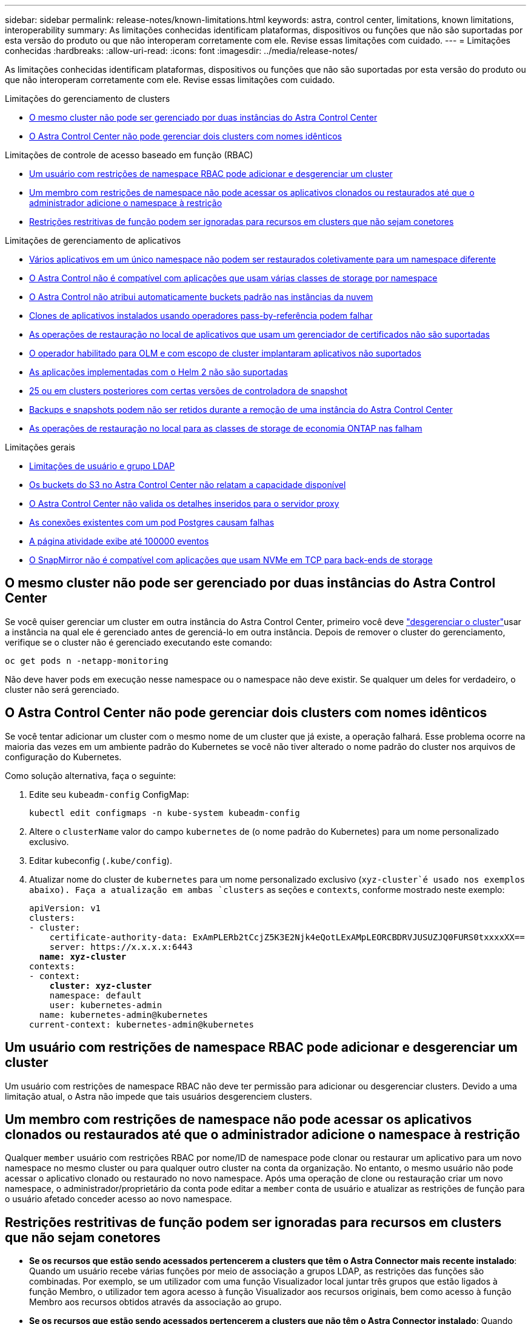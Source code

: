 ---
sidebar: sidebar 
permalink: release-notes/known-limitations.html 
keywords: astra, control center, limitations, known limitations, interoperability 
summary: As limitações conhecidas identificam plataformas, dispositivos ou funções que não são suportadas por esta versão do produto ou que não interoperam corretamente com ele. Revise essas limitações com cuidado. 
---
= Limitações conhecidas
:hardbreaks:
:allow-uri-read: 
:icons: font
:imagesdir: ../media/release-notes/


[role="lead"]
As limitações conhecidas identificam plataformas, dispositivos ou funções que não são suportadas por esta versão do produto ou que não interoperam corretamente com ele. Revise essas limitações com cuidado.

.Limitações do gerenciamento de clusters
* <<O mesmo cluster não pode ser gerenciado por duas instâncias do Astra Control Center>>
* <<O Astra Control Center não pode gerenciar dois clusters com nomes idênticos>>


.Limitações de controle de acesso baseado em função (RBAC)
* <<Um usuário com restrições de namespace RBAC pode adicionar e desgerenciar um cluster>>
* <<Um membro com restrições de namespace não pode acessar os aplicativos clonados ou restaurados até que o administrador adicione o namespace à restrição>>
* <<Restrições restritivas de função podem ser ignoradas para recursos em clusters que não sejam conetores>>


.Limitações de gerenciamento de aplicativos
* <<Vários aplicativos em um único namespace não podem ser restaurados coletivamente para um namespace diferente>>
* <<O Astra Control não é compatível com aplicações que usam várias classes de storage por namespace>>
* <<O Astra Control não atribui automaticamente buckets padrão nas instâncias da nuvem>>
* <<Clones de aplicativos instalados usando operadores pass-by-referência podem falhar>>
* <<As operações de restauração no local de aplicativos que usam um gerenciador de certificados não são suportadas>>
* <<O operador habilitado para OLM e com escopo de cluster implantaram aplicativos não suportados>>
* <<As aplicações implementadas com o Helm 2 não são suportadas>>
* <<Os snapshots podem falhar no Kubernetes 1,25 ou em clusters posteriores com certas versões de controladora de snapshot>>
* <<Backups e snapshots podem não ser retidos durante a remoção de uma instância do Astra Control Center>>
* <<As operações de restauração no local para as classes de storage de economia ONTAP nas falham>>


.Limitações gerais
* <<Limitações de usuário e grupo LDAP>>
* <<Os buckets do S3 no Astra Control Center não relatam a capacidade disponível>>
* <<O Astra Control Center não valida os detalhes inseridos para o servidor proxy>>
* <<As conexões existentes com um pod Postgres causam falhas>>
* <<A página atividade exibe até 100000 eventos>>
* <<O SnapMirror não é compatível com aplicações que usam NVMe em TCP para back-ends de storage>>




== O mesmo cluster não pode ser gerenciado por duas instâncias do Astra Control Center

Se você quiser gerenciar um cluster em outra instância do Astra Control Center, primeiro você deve link:../use/unmanage.html#stop-managing-compute["desgerenciar o cluster"]usar a instância na qual ele é gerenciado antes de gerenciá-lo em outra instância. Depois de remover o cluster do gerenciamento, verifique se o cluster não é gerenciado executando este comando:

[listing]
----
oc get pods n -netapp-monitoring
----
Não deve haver pods em execução nesse namespace ou o namespace não deve existir. Se qualquer um deles for verdadeiro, o cluster não será gerenciado.



== O Astra Control Center não pode gerenciar dois clusters com nomes idênticos

Se você tentar adicionar um cluster com o mesmo nome de um cluster que já existe, a operação falhará. Esse problema ocorre na maioria das vezes em um ambiente padrão do Kubernetes se você não tiver alterado o nome padrão do cluster nos arquivos de configuração do Kubernetes.

Como solução alternativa, faça o seguinte:

. Edite seu `kubeadm-config` ConfigMap:
+
[listing]
----
kubectl edit configmaps -n kube-system kubeadm-config
----
. Altere o `clusterName` valor do campo `kubernetes` de (o nome padrão do Kubernetes) para um nome personalizado exclusivo.
. Editar kubeconfig (`.kube/config`).
. Atualizar nome do cluster de `kubernetes` para um nome personalizado exclusivo (`xyz-cluster`é usado nos exemplos abaixo). Faça a atualização em ambas `clusters` as seções e `contexts`, conforme mostrado neste exemplo:
+
[listing, subs="+quotes"]
----
apiVersion: v1
clusters:
- cluster:
    certificate-authority-data: ExAmPLERb2tCcjZ5K3E2Njk4eQotLExAMpLEORCBDRVJUSUZJQ0FURS0txxxxXX==
    server: https://x.x.x.x:6443
  *name: xyz-cluster*
contexts:
- context:
    *cluster: xyz-cluster*
    namespace: default
    user: kubernetes-admin
  name: kubernetes-admin@kubernetes
current-context: kubernetes-admin@kubernetes
----




== Um usuário com restrições de namespace RBAC pode adicionar e desgerenciar um cluster

Um usuário com restrições de namespace RBAC não deve ter permissão para adicionar ou desgerenciar clusters. Devido a uma limitação atual, o Astra não impede que tais usuários desgerenciem clusters.



== Um membro com restrições de namespace não pode acessar os aplicativos clonados ou restaurados até que o administrador adicione o namespace à restrição

Qualquer `member` usuário com restrições RBAC por nome/ID de namespace pode clonar ou restaurar um aplicativo para um novo namespace no mesmo cluster ou para qualquer outro cluster na conta da organização. No entanto, o mesmo usuário não pode acessar o aplicativo clonado ou restaurado no novo namespace. Após uma operação de clone ou restauração criar um novo namespace, o administrador/proprietário da conta pode editar a `member` conta de usuário e atualizar as restrições de função para o usuário afetado conceder acesso ao novo namespace.



== Restrições restritivas de função podem ser ignoradas para recursos em clusters que não sejam conetores

* *Se os recursos que estão sendo acessados pertencerem a clusters que têm o Astra Connector mais recente instalado*: Quando um usuário recebe várias funções por meio de associação a grupos LDAP, as restrições das funções são combinadas. Por exemplo, se um utilizador com uma função Visualizador local juntar três grupos que estão ligados à função Membro, o utilizador tem agora acesso à função Visualizador aos recursos originais, bem como acesso à função Membro aos recursos obtidos através da associação ao grupo.
* *Se os recursos que estão sendo acessados pertencerem a clusters que não têm o Astra Connector instalado*: Quando um usuário recebe várias funções por meio de associação a grupos LDAP, as restrições da função mais permissiva são as únicas que entram em vigor.




== Vários aplicativos em um único namespace não podem ser restaurados coletivamente para um namespace diferente

Se você gerenciar várias aplicações em um único namespace (criando várias definições de aplicações no Astra Control), não poderá restaurar todas as aplicações para um namespace único diferente. Você precisa restaurar cada aplicativo para seu próprio namespace separado.



== O Astra Control não é compatível com aplicações que usam várias classes de storage por namespace

O Astra Control é compatível com aplicações que usam uma única classe de storage por namespace. Ao adicionar um aplicativo a um namespace, verifique se o aplicativo tem a mesma classe de armazenamento que outros aplicativos no namespace.



== O Astra Control não atribui automaticamente buckets padrão nas instâncias da nuvem

O Astra Control não atribui automaticamente um bucket padrão a nenhuma instância de nuvem. Você precisa definir manualmente um intervalo padrão para uma instância de nuvem. Se um bucket padrão não estiver definido, você não poderá executar operações de clone de aplicativo entre dois clusters.



== Clones de aplicativos instalados usando operadores pass-by-referência podem falhar

O Astra Control é compatível com aplicativos instalados com operadores com escopo de namespace. Esses operadores são geralmente projetados com uma arquitetura "pass-by-value" em vez de "pass-by-reference". A seguir estão alguns aplicativos de operador que seguem estes padrões:

* https://github.com/k8ssandra/cass-operator["Apache K8ssandra"^]
+

NOTE: Para K8ssandra, são suportadas as operações de restauração no local. Uma operação de restauração para um novo namespace ou cluster requer que a instância original do aplicativo seja removida. Isto destina-se a garantir que as informações do grupo de pares transportadas não conduzam à comunicação entre instâncias. A clonagem da aplicação não é suportada.

* https://github.com/jenkinsci/kubernetes-operator["Jenkins CI"^]
* https://github.com/percona/percona-xtradb-cluster-operator["Cluster Percona XtraDB"^]


O Astra Control pode não ser capaz de clonar um operador projetado com uma arquitetura "pass-by-reference" (por exemplo, o operador CockroachDB). Durante esses tipos de operações de clonagem, o operador clonado tenta consultar os segredos do Kubernetes do operador de origem, apesar de ter seu próprio novo segredo como parte do processo de clonagem. A operação de clone pode falhar porque o Astra Control não conhece os segredos do Kubernetes no operador de origem.


NOTE: Durante as operações de clone, os aplicativos que precisam de um recurso do IngressClass ou webhooks para funcionar corretamente não devem ter esses recursos já definidos no cluster de destino.



== As operações de restauração no local de aplicativos que usam um gerenciador de certificados não são suportadas

Esta versão do Astra Control Center não oferece suporte à restauração local de aplicativos com gerentes de certificados. Operações de restauração para um namespace diferente e operações de clone são compatíveis.



== O operador habilitado para OLM e com escopo de cluster implantaram aplicativos não suportados

O Astra Control Center não oferece suporte a atividades de gerenciamento de aplicações com operadores com escopo de cluster.



== As aplicações implementadas com o Helm 2 não são suportadas

Se você usar o Helm para implantar aplicativos, o Astra Control Center precisará do Helm versão 3. O gerenciamento e clonagem de aplicativos implantados com o Helm 3 (ou atualizados do Helm 2 para o Helm 3) é totalmente compatível. Para obter mais informações, link:../get-started/requirements.html["Requisitos do Astra Control Center"]consulte .



== Os snapshots podem falhar no Kubernetes 1,25 ou em clusters posteriores com certas versões de controladora de snapshot

Os snapshots para clusters do Kubernetes que executam a versão 1,25 ou posterior podem falhar se a versão v1beta1 das APIs do controlador de snapshot estiver instalada no cluster.

Como solução alternativa, faça o seguinte ao atualizar instalações existentes do Kubernetes 1,25 ou posteriores:

. Remova quaisquer CRDs de Snapshot existentes e qualquer controladora de snapshot existente.
. https://docs.netapp.com/us-en/trident/trident-managing-k8s/uninstall-trident.html["Desinstale o Astra Trident"^].
. https://docs.netapp.com/us-en/trident/trident-use/vol-snapshots.html#deploy-a-volume-snapshot-controller["Instale as CRDs de snapshot e o controlador de snapshot"^].
. https://docs.netapp.com/us-en/trident/trident-get-started/kubernetes-deploy.html["Instale a versão mais recente do Astra Trident"^].
. https://docs.netapp.com/us-en/trident/trident-use/vol-snapshots.html#step-1-create-a-volumesnapshotclass["Crie um VolumeSnapshotClass"^].




== Backups e snapshots podem não ser retidos durante a remoção de uma instância do Astra Control Center

Se você tiver uma licença de avaliação, certifique-se de armazenar o ID da conta para evitar perda de dados em caso de falha do Astra Control Center se você não estiver enviando ASUPs.



== As operações de restauração no local para as classes de storage de economia ONTAP nas falham

Se você executar uma restauração no local de um aplicativo (restaurar o aplicativo para seu namespace original) e a classe de armazenamento do aplicativo usar o `ontap-nas-economy` driver, a operação de restauração poderá falhar se o diretório instantâneo não estiver oculto. Antes de restaurar no local, siga as instruções em link:../use/protect-apps.html#enable-backup-and-restore-for-ontap-nas-economy-operations["Habilite o backup e a restauração de operações de economia de ONTAP nas"] para ocultar o diretório de instantâneos.



== Limitações de usuário e grupo LDAP

O Astra Control Center é compatível com até 5.000 grupos remotos e 10.000 usuários remotos.

O Astra Control não suporta uma entidade LDAP (utilizador ou grupo) que tenha um DN contendo um RDN com um espaço de saída ou de saída.



== Os buckets do S3 no Astra Control Center não relatam a capacidade disponível

Antes de fazer backup ou clonar aplicativos gerenciados pelo Astra Control Center, verifique as informações do bucket no sistema de gerenciamento ONTAP ou StorageGRID.



== O Astra Control Center não valida os detalhes inseridos para o servidor proxy

Certifique-se de que você link:../use/monitor-protect.html#add-a-proxy-server["introduza os valores corretos"] ao estabelecer uma conexão.



== As conexões existentes com um pod Postgres causam falhas

Quando você executa operações nos pods Postgres, você não deve se conetar diretamente dentro do pod para usar o comando psql. O Astra Control requer acesso psql para congelar e descongelar os bancos de dados. Se houver uma conexão pré-existente, o snapshot, o backup ou o clone falhará.



== A página atividade exibe até 100000 eventos

A página atividade do Astra Control pode exibir até 100.000 eventos. Para ver todos os eventos registados, recupere os eventos utilizando o https://docs.netapp.com/us-en/astra-automation/index.html["API Astra Control"^].



== O SnapMirror não é compatível com aplicações que usam NVMe em TCP para back-ends de storage

O Astra Control Center não oferece suporte à replicação NetApp SnapMirror para back-ends de storage que usam o protocolo NVMe em TCP.



== Encontre mais informações

* link:../release-notes/known-issues.html["Problemas conhecidos"]


